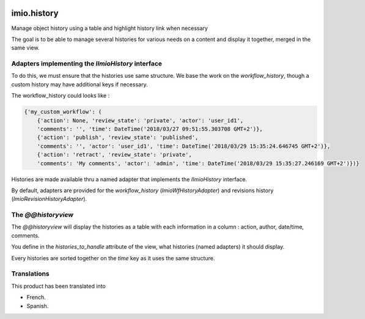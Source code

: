 .. image:: https://travis-ci.org/IMIO/imio.history.svg
    :target: https://travis-ci.org/IMIO/imio.history

.. image:: https://coveralls.io/repos/IMIO/imio.history/badge.svg
  :target: https://coveralls.io/r/IMIO/imio.history


imio.history
============

Manage object history using a table and highlight history link when necessary

The goal is to be able to manage several histories for various needs on a content and display it together, merged in the same view.

Adapters implementing the `IImioHistory` interface
--------------------------------------------------

To do this, we must ensure that the histories use same structure.  We base the work on the `workflow_history`, though a custom history may have additional keys if necessary.

The workflow_history could looks like :

.. code-block:: python

    {'my_custom_workflow': (
        {'action': None, 'review_state': 'private', 'actor': 'user_id1',
        'comments': '', 'time': DateTime('2018/03/27 09:51:55.303708 GMT+2')},
        {'action': 'publish', 'review_state': 'published', 
        'comments': '', 'actor': 'user_id1', 'time': DateTime('2018/03/29 15:35:24.646745 GMT+2')},
        {'action': 'retract', 'review_state': 'private',
        'comments': 'My comments', 'actor': 'admin', 'time': DateTime('2018/03/29 15:35:27.246169 GMT+2')})}

Histories are made available thru a named adapter that implements the `IImioHistory` interface.

By default, adapters are provided for the `workflow_history` (`ImioWfHistoryAdapter`) and revisions history (`ImioRevisionHistoryAdapter`).

The `@@historyview`
-------------------

The `@@historyview` will display the histories as a table with each information in a column : action, author, date/time, comments.

You define in the `histories_to_handle` attribute of the view, what histories (named adapters) it should display.

Every histories are sorted together on the `time` key as it uses the same structure.

Translations
------------

This product has been translated into

- French.

- Spanish.
